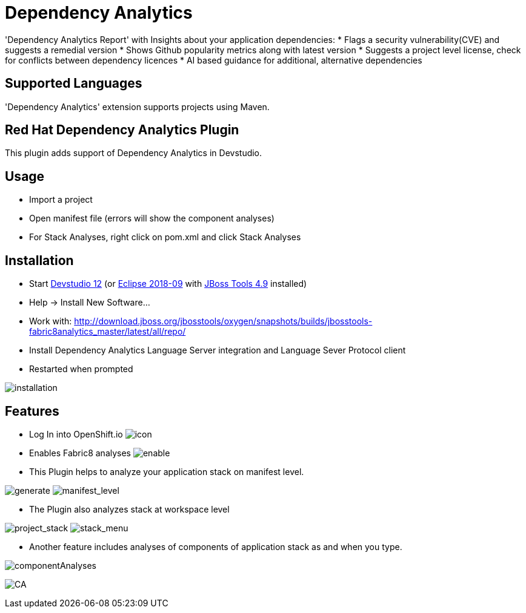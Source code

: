 # Dependency Analytics

'Dependency Analytics Report' with Insights about your application dependencies:
* Flags a security vulnerability(CVE) and suggests a remedial version
* Shows Github popularity metrics along with latest version
* Suggests a project level license, check for conflicts between dependency licences
* AI based guidance for additional, alternative dependencies

## Supported Languages

'Dependency Analytics' extension supports projects using Maven.

== Red Hat Dependency Analytics Plugin

This plugin adds support of Dependency Analytics in Devstudio.

== Usage

* Import a project
* Open manifest file (errors will show the component analyses)
* For Stack Analyses, right click on pom.xml and click Stack Analyses


== Installation

* Start link:https://developers.redhat.com/products/devstudio/download/[Devstudio 12] (or link:https://www.eclipse.org/downloads/eclipse-packages/[Eclipse 2018-09] with link:http://tools.jboss.org/downloads/[JBoss Tools 4.9] installed)
* Help -> Install New Software...
* Work with: http://download.jboss.org/jbosstools/oxygen/snapshots/builds/jbosstools-fabric8analytics_master/latest/all/repo/
* Install Dependency Analytics Language Server integration and Language Sever Protocol client
* Restarted when prompted

image:docs/images/fabric8analytics-install.png[title="installation", alt="installation"]


== Features

* Log In into OpenShift.io
image:docs/images/icon.png[title="icon", alt="icon"]

* Enables Fabric8 analyses
image:docs/images/enableDialog.png[title="enable", alt="enable"]

* This Plugin helps to analyze your application stack on manifest level.

image:docs/images/pomSA.png[title="generate", alt="generate"]
image:docs/images/pomSA2.png[title="manifest_level", alt="manifest_level"]

* The Plugin also analyzes stack at workspace level

image:docs/images/projectSA.png[title="project_stack", alt="project_stack"]
image:docs/images/SA.png[title="stack_menu", alt="stack_menu"]


* Another feature includes analyses of components of application stack as and when you type.

image:docs/images/componentA.png[title="componentAnalyses", alt="componentAnalyses"]

image:docs/images/component_analyses.png[title="CA", alt="CA"]


